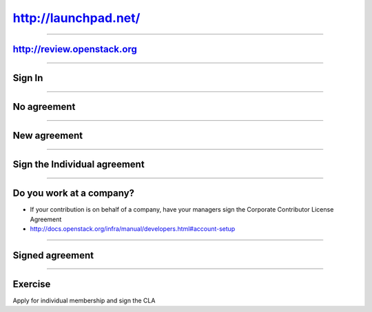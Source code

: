=====================
http://launchpad.net/
=====================

.. image:: ./_assets/12-01-launchpad-net.png
  :width: 75%

----

http://review.openstack.org
===========================

.. image:: ./_assets/12-02-review.png
  :width: 100%

----

Sign In
=======

.. image:: ./_assets/12-03-signin.png

----

No agreement
============

.. image:: ./_assets/12-04-no-agreement.png

----

New agreement
=============

.. image:: ./_assets/12-05-new-agreement.png

----

Sign the Individual agreement
=============================

.. image:: ./_assets/12-06-individual-agreement.png

----

Do you work at a company?
=========================

- If your contribution is on behalf of a company, have your managers sign the
  Corporate Contributor License Agreement
- http://docs.openstack.org/infra/manual/developers.html#account-setup

----

Signed agreement
================

.. image:: ./_assets/12-07-signed-agreement.png

----

Exercise
========

Apply for individual membership and sign the CLA

